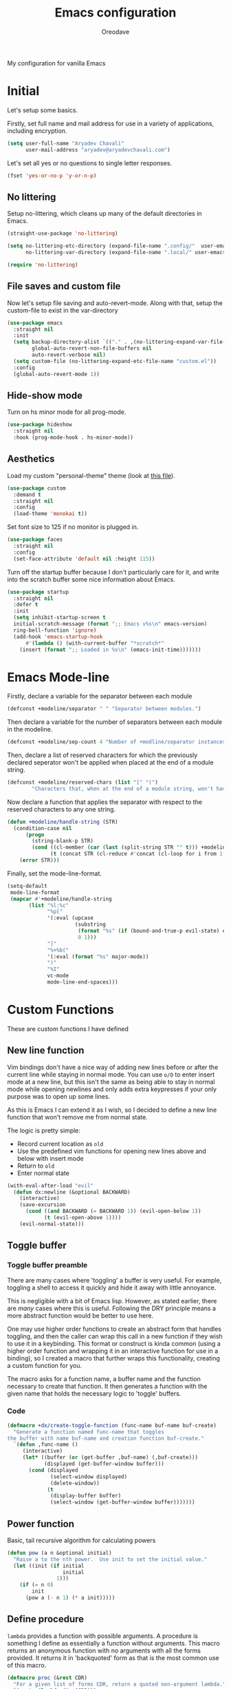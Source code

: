 #+title: Emacs configuration
#+author: Oreodave
#+description: My new Emacs configuration
#+property: header-args:emacs-lisp :tangle config.el :comments link
#+options: toc:nil

#+begin_center
My configuration for vanilla Emacs
#+end_center
#+latex: \clearpage
#+toc: headlines
#+latex: \clearpage

* Initial
Let's setup some basics.

Firstly, set full name and mail address for use in a variety of
applications, including encryption.
#+begin_src emacs-lisp
(setq user-full-name "Aryadev Chavali"
      user-mail-address "aryadev@aryadevchavali.com")
#+end_src

Let's set all yes or no questions to single letter responses.
#+begin_src emacs-lisp
(fset 'yes-or-no-p 'y-or-n-p)
#+end_src
** No littering
Setup no-littering, which cleans up many of the default directories in
Emacs.
#+begin_src emacs-lisp
(straight-use-package 'no-littering)

(setq no-littering-etc-directory (expand-file-name ".config/"  user-emacs-directory)
      no-littering-var-directory (expand-file-name ".local/" user-emacs-directory))

(require 'no-littering)
#+end_src
** File saves and custom file
Now let's setup file saving and auto-revert-mode.  Along with that,
setup the custom-file to exist in the var-directory
#+begin_src emacs-lisp
(use-package emacs
  :straight nil
  :init
  (setq backup-directory-alist `(("." . ,(no-littering-expand-var-file-name "saves/")))
        global-auto-revert-non-file-buffers nil
        auto-revert-verbose nil)
  (setq custom-file (no-littering-expand-etc-file-name "custom.el"))
  :config
  (global-auto-revert-mode 1))
#+end_src
** Hide-show mode
Turn on hs minor mode for all prog-mode.
#+begin_src emacs-lisp
(use-package hideshow
  :straight nil
  :hook (prog-mode-hook . hs-minor-mode))
#+end_src
** Aesthetics
Load my custom "personal-theme" theme (look at [[file:personal-theme.el][this file]]).
#+begin_src emacs-lisp
(use-package custom
  :demand t
  :straight nil
  :config
  (load-theme 'monokai t))
#+end_src

Set font size to 125 if no monitor is plugged in.
#+begin_src emacs-lisp
(use-package faces
  :straight nil
  :config
  (set-face-attribute 'default nil :height 115))
#+end_src

Turn off the startup buffer because I don't particularly care for it,
and write into the scratch buffer some nice information about Emacs.
#+begin_src emacs-lisp
(use-package startup
  :straight nil
  :defer t
  :init
  (setq inhibit-startup-screen t
  initial-scratch-message (format ";; Emacs v%s\n" emacs-version)
  ring-bell-function 'ignore)
  (add-hook 'emacs-startup-hook
      #'(lambda () (with-current-buffer "*scratch*"
    (insert (format ";; Loaded in %s\n" (emacs-init-time)))))))
#+end_src
* Emacs Mode-line
Firstly, declare a variable for the separator between each module
#+begin_src emacs-lisp
(defconst +modeline/separator " " "Separator between modules.")
#+end_src

Then declare a variable for the number of separators between each
module in the modeline.
#+begin_src emacs-lisp
(defconst +modeline/sep-count 4 "Number of +modline/separator instances separating modules.")
#+end_src

Then, declare a list of reserved characters for which the previously
declared seperator won't be applied when placed at the end of a module
string.
#+begin_src emacs-lisp
(defconst +modeline/reserved-chars (list "[" "(")
        "Characters that, when at the end of a module string, won't have the separator applied to them.")
#+end_src

Now declare a function that applies the separator with respect to the
reserved characters to any one string.
#+begin_src emacs-lisp
(defun +modeline/handle-string (STR)
  (condition-case nil
      (progn
        (string-blank-p STR)
        (cond ((cl-member (car (last (split-string STR "" t))) +modeline/reserved-chars :test #'string=) STR)
              (t (concat STR (cl-reduce #'concat (cl-loop for i from 1 to +modeline/sep-count collect +modeline/separator))))))
    (error STR)))
#+end_src

Finally, set the mode-line-format.
#+begin_src emacs-lisp
(setq-default
 mode-line-format
 (mapcar #'+modeline/handle-string
       (list "%l:%c"
             "%p["
             '(:eval (upcase
                      (substring
                       (format "%s" (if (bound-and-true-p evil-state) evil-state ""))
                       0 1)))
             "]"
             "%+%b("
             '(:eval (format "%s" major-mode))
             ")"
             "%I"
             vc-mode
             mode-line-end-spaces)))
#+end_src
* Custom Functions
These are custom functions I have defined
** New line function
Vim bindings don't have a nice way of adding new lines before or after
the current line while staying in normal mode.  You can use =o/O= to
enter insert mode at a new line, but this isn't the same as being able
to stay in normal mode while opening newlines and only adds extra
keypresses if your only purpose was to open up some lines.

As this is Emacs I can extend it as I wish, so I decided to define a
new line function that won't remove me from normal state.

The logic is pretty simple:
- Record current location as =old=
- Use the predefined vim functions for opening new lines above and
  below with insert mode
- Return to =old=
- Enter normal state

#+begin_src emacs-lisp
(with-eval-after-load "evil"
  (defun dx:newline (&optional BACKWARD)
    (interactive)
    (save-excursion
      (cond ((and BACKWARD (= BACKWARD 1)) (evil-open-below 1))
            (t (evil-open-above 1))))
    (evil-normal-state)))
#+end_src
** Toggle buffer
*** Toggle buffer preamble
There are many cases where 'toggling' a buffer is very useful.  For
example, toggling a shell to access it quickly and hide it away with
little annoyance.

This is negligible with a bit of Emacs lisp.  However, as stated
earlier, there are /many/ cases where this is useful.  Following the
DRY principle means a more abstract function would be better to use
here.

One may use higher order functions to create an abstract form that
handles toggling, and then the caller can wrap this call in a new
function if they wish to use it in a keybinding.  This format or
construct is kinda common (using a higher order function and wrapping
it in an interactive function for use in a binding), so I created a
macro that further wraps this functionality, creating a custom
function for you.

The macro asks for a function name, a buffer name and the function
necessary to create that function.  It then generates a function with
the given name that holds the necessary logic to 'toggle' buffers.
*** Code
#+begin_src emacs-lisp
(defmacro +dx/create-toggle-function (func-name buf-name buf-create)
  "Generate a function named func-name that toggles
the buffer with name buf-name and creation function buf-create."
  `(defun ,func-name ()
     (interactive)
     (let* ((buffer (or (get-buffer ,buf-name) (,buf-create)))
            (displayed (get-buffer-window buffer)))
       (cond (displayed
              (select-window displayed)
              (delete-window))
             (t
              (display-buffer buffer)
              (select-window (get-buffer-window buffer)))))))
#+end_src
** Power function
Basic, tail recursive algorithm for calculating powers
#+begin_src emacs-lisp
(defun pow (a n &optional initial)
  "Raise a to the nth power.  Use init to set the initial value."
  (let ((init (if initial
                  initial
                1)))
    (if (= n 0)
        init
      (pow a (- n 1) (* a init)))))
#+end_src
** Define procedure
=lambda= provides a function with possible arguments.  A procedure is
something I define as essentially a function without arguments.  This
macro returns an anonymous function with no arguments with all the
forms provided.  It returns it in 'backquoted' form as that is the most
common use of this macro.
#+begin_src emacs-lisp
(defmacro proc (&rest CDR)
  "For a given list of forms CDR, return a quoted non-argument lambda."
  `(quote (lambda () ,@CDR)))
#+end_src
* Core packages
** General
Setup general, a good package for defining keys.  In this case, I
generate a new definer for the "LEADER" keys.  Leader is bound to SPC
and it's functionally equivalent the doom/spacemacs leader.
#+begin_src emacs-lisp
(use-package general
  :demand t
  :config
  (general-def
    :states 'normal
    "SPC"   nil
    "M-V"   #'dx:newline
    "M-v"   (proc (interactive) (dx:newline 1)))

  (general-create-definer leader
    :states 'normal
    :keymaps 'override
    :prefix "SPC")

  (leader
    :infix "b"
    "d" #'kill-this-buffer))
#+end_src
*** Some default binds in Emacs
With a ton of use-package declarations (to defer until the last
moment), bind to general some basic binds.
#+begin_src emacs-lisp
(use-package face-remap
  :straight nil
  :general
  (general-def
    :states 'normal
    "C--" #'text-scale-decrease
    "C-=" #'text-scale-increase))

(use-package frame
  :straight nil
  :general
  (general-def
    "C-x d" #'delete-frame))

(use-package simple
  :straight nil
  :general
  (leader
    "SPC" #'execute-extended-command
    "u"   #'universal-argument
    ";"   #'eval-expression))

(use-package files
  :straight nil
  :general
  (leader
    "q"  #'save-buffers-kill-terminal
    "cF" (proc (interactive) (find-file "~/Code/")))
  (leader
    :infix "f"
    "f" #'find-file
    "s" #'save-buffer
    "p" (proc (interactive) (find-file (concat user-emacs-directory "config.org")))))

(use-package compile
  :straight nil
  :general
  (leader
    "cc" #'compile))

(use-package imenu
  :straight nil
  :general
  (leader
    "si" #'imenu))

(use-package help
  :straight nil
  :general
  (leader
    "h"   #'help-command))

(use-package async
  :straight nil
  :general
  (leader
    "!" #'async-shell-command))
#+end_src
** Evil
*** Evil Preamble
Evil (Emacs VI Layer) is a package that provides the Vi experience to
Emacs.  Packaged with it alone are:
- Modal system
- EX
- Vi mapping functions

This provides a lot of stuff for the vim user moving to
Emacs.  However there are many other packages surrounding evil that
provide even greater functionality from vi to Emacs.  Surround,
commenting, multiple cursors and further support to other packages are
configured here.
*** Evil Core
Setup the evil package, with some basic keybinds.
#+begin_src emacs-lisp
(use-package evil
  :hook (after-init-hook . evil-mode)
  :general
  (general-def
    :states 'normal
    "TAB"                      #'evil-jump-item
    "r"                        #'evil-replace-state)
  (general-def
    :states 'visual
    :keymaps 'emacs-lisp-mode-map
    "gr" #'eval-region)
  (leader
    "w"  #'evil-window-map
    "wd" #'delete-frame)
  :init
  (setq evil-want-keybinding nil
        evil-split-window-below t
        evil-vsplit-window-right t
        evil-want-abbrev-expand-on-insert-exit t)
  :config
  (fset #'evil-window-vsplit #'make-frame)
  (evil-mode))
#+end_src
*** Evil surround
#+begin_src emacs-lisp
(use-package evil-surround
  :after evil
  :config
  (global-evil-surround-mode))
#+end_src
*** Evil commentary
#+begin_src emacs-lisp
(use-package evil-commentary
  :after evil
  :config
  (evil-commentary-mode))
#+end_src
*** Evil mc
Setup for multicursors in Evil mode.  Don't let evil-mc setup it's own
keymap because it uses 'gr' as its prefix, which I don't like.

Instead, bind some useful functions to my personal =dx:evil-mc-map=
which is bound to 'gz'.  Furthermore, define a function
=dx:evil-mc-cursor-here= which pauses cursors upon placing a cursor at
the current position.
#+begin_src emacs-lisp
(use-package evil-mc
  :after evil
  :bind (("M-p" . evil-mc-skip-and-goto-prev-cursor)
         :map dx:evil-mc-map
         ("q"   . evil-mc-undo-all-cursors)
         ("d"   . evil-mc-make-and-goto-next-match)
         ("j"   . evil-mc-make-cursor-move-next-line)
         ("k"   . evil-mc-make-cursor-move-prev-line)
         ("j"   . evil-mc-make-cursor-move-next-line)
         ("m"   . evil-mc-make-all-cursors)
         ("z"   . dx:evil-mc-cursor-here)
         ("r"   . evil-mc-resume-cursors)
         ("s"   . evil-mc-pause-cursors))
  :init
  (setq evil-mc-key-map nil)
  (define-prefix-command 'dx:evil-mc-map)
  (bind-key "gz" dx:evil-mc-map evil-normal-state-map)
  :config
  (global-evil-mc-mode +1)
  (defun dx:evil-mc-cursor-here ()
    (interactive)
    (evil-mc-make-cursor-here)
    (evil-mc-pause-cursors)))
#+end_src

*** Evil lion
Evil lion provides alignment operators.  Alignment operators allow you
to, on some given text, align it via a symbol.

For example it can transform the following
#+begin_example
(James . 19)
(Arthur . 22)
#+end_example

to
#+begin_example
(James  . 19)
(Arthur . 22)
#+end_example

which would be done via =gl<object><symbol>= (in this case =glip.=)

#+begin_src emacs-lisp
(use-package evil-lion
  :after evil
  :config
  (evil-lion-mode))
#+end_src
*** Evil collection
Setup evil collection, but don't turn on the mode.  Instead, I'll turn
on setups for specific modes I think benefit from it.
#+begin_src emacs-lisp
(use-package evil-collection
  :after evil
  :config
  (evil-collection-require 'dired))
#+end_src

** Completion
*** Completion Preamble
Emacs is a text based interface.  As a text based interface it heavily
leverages searches and user filters to manage input and provide
functionality.  Though the standard model of completion may be
desirable to some, it can be advanced through the use of 'completion
frameworks'.

These frameworks handle the input from the user for common commands
and provide a differing interface to the one Emacs comes with.  Most of
these completion frameworks provide a text based menu that is actively
filtered as more input is provided.  Along with these frameworks come
added functionality and applications to integrate into the Emacs
environment further.

One may say that when using a completion framework there is no point
in using any other framework as they encompasses so much of the
default functionality.  However I'd argue that with a bit of management
and Emacs lisp it's totally possible to pick and mix your options.  For
small number selections (like finding files) use something like Ido
and for something larger like searching buffers use ivy.

Along with frameworks, there is a configuration for the
completions-list, which is actually the original and default method of
completion within Emacs.  When you first install Emacs without a
config, any 'completing-read' function leverages the completions-list when
=TAB= is used.

Though I believe Ido is a better completion system than the
completions-list, it still has it's place and can be used in tandem
with ido.
*** Ido
Ido is a very old completion package that still works great to this
day.  Though it is limited in its scope (and may thus be called a
completion add-on rather than a full on framework), it is still a very
powerful package.  With the use of ido-completing-read+, it may be used
to as a fully fledged completion framework.

#+begin_src emacs-lisp
(use-package ido
  :demand t
  :general
  (general-def
    :keymaps '(ido-buffer-completion-map
               ido-file-completion-map
               ido-file-dir-completion-map
               ido-common-completion-map)
    (kbd "M-j")   #'ido-next-match
    (kbd "M-k")   #'ido-prev-match
    (kbd "C-x o") #'evil-window-up)
  :init
  (setq ido-decorations
        (list "{" "}" " \n" " ..." "[" "]" " [No match]" " [Matched]"
              " [Not readable]" " [Too big]" " [Confirm]")
        completion-styles '(flex partial-completion intials emacs22))
  (setq-default ido-enable-flex-matching t
                ido-enable-dot-prefix t
		            ido-enable-regexp nil)
  :config
  (ido-mode)
  (ido-everywhere))
#+end_src
**** Ido-completing-read+
Ido completing-read+ is a package that extends the ido package to work
with more text based functions.
#+begin_src emacs-lisp
(use-package ido-completing-read+
  :after ido
  :config
  (ido-ubiquitous-mode +1))
#+end_src
**** Amx
Amx is a fork of Smex that works to enhance the
execute-extended-command interface.  It also provides support for ido
or ivy (though I'm likely to use ido here) and allows you to switch
between them.

It provides a lot of niceties such as presenting the keybind when
looking for a command.

#+begin_src emacs-lisp
(use-package amx
  :after ido
  :config
  (amx-mode))
#+end_src
*** Completions-list
#+begin_src emacs-lisp
(use-package simple
  :straight nil
  :general
  (general-def
    :keymaps 'completion-list-mode-map
    :states 'normal
    "l"   #'next-completion
    "h"   #'previous-completion
    "ESC" #'delete-completion-window
    "q"   #'quit-window
    "RET" #'choose-completion)
  :config
  (with-eval-after-load "evil"
    (setq evil-emacs-state-modes (cl-remove-if
                                  #'(lambda (x) (eq 'completions-list-mode x))
                                  evil-emacs-state-modes))
    (add-to-list 'evil-normal-state-modes 'completions-list-mode)))
#+end_src
*** Ivy
Ivy is a completion framework for Emacs, and my preferred (sometimes
second favourite) one.  It has a great set of features with little to
no pain with setting up.
**** Counsel
Setup for counsel.  Load after ivy and helpful.

Along with that, set the help function and variable functions to their
helpful counterparts.
#+begin_src emacs-lisp
(use-package counsel
  :general
  (leader
    "ss" #'counsel-grep-or-swiper
    "sr" #'counsel-rg)
  :init
  (general-def
    [remap describe-bindings]        #'counsel-descbinds
    [remap load-theme]               #'counsel-load-theme)
  :config
  (setq ivy-initial-inputs-alist nil))
#+end_src
**** Ivy Core
Setup for ivy, in preparation for counsel.  Turn on ivy-mode just
after init.

Setup vim-like bindings for the minibuffer ("C-(j|k)" for down|up the
selection list).
#+begin_src emacs-lisp
(use-package ivy
  :defer 10
  :general
  (general-def
    :keymaps  'ivy-minibuffer-map
    "M-j"     #'ivy-next-line-or-history
    "M-k"     #'ivy-previous-line-or-history
    "C-c C-e" #'ivy-occur)
  (general-def
    :keymaps  'ivy-switch-buffer-map
    "M-j"     #'ivy-next-line-or-history
    "M-k"     #'ivy-previous-line-or-history)
  :config
  (require 'counsel nil t)
  (setq ivy-height 10
        ivy-wrap t
        ivy-fixed-height-minibuffer t
        ivy-use-virtual-buffers nil
        ivy-virtual-abbreviate 'full
        ivy-on-del-error-function #'ignore
        ivy-use-selectable-prompt t))
#+end_src
**** Counsel etags
Counsel etags allows me to search generated tag files for tags.  I
already have a function defined to generate the tags, so it's just
searching them which I find to be a bit of a hassle, and where this
package comes in.
#+begin_src emacs-lisp
(use-package counsel-etags
  :after counsel
  :general
  (leader "st" #'counsel-etags-find-tag))
#+end_src
*** Company
Company is the auto complete system I use.  I don't like having heavy
setups for company as it only makes it slower to use.  In this case,
just setup some evil binds for company.
#+begin_src emacs-lisp
(use-package company
  :hook
  (prog-mode-hook   . company-mode)
  (eshell-mode-hook . company-mode)
  :general
  (general-def
    :states 'insert
    (kbd "C-SPC") #'company-complete)
  (general-def
    :states '(normal insert)
    "M-j" #'company-select-next
    "M-k" #'company-select-previous))
#+end_src
** Pretty symbols
Prettify symbols mode allows for users to declare 'symbols' that
replace text within certain modes.  For example, you may replace the
'for' word in c-mode in trade of '∀'.  Though this may seem like
useless eye candy, it actually increases my speed of recognition
(recognising symbols is easier than words for many, including
me).

Now here I provide a macro +pretty/set-alist.  This macro works pretty
simply: given a mode hook, as well as a list of pairs typed (text to
substitute, symbol to replace with).  Then I add a hook to the given
mode, setting the prettify-symbols-alist to the symbols given.

I've declared it pretty high up into my config so that the rest of my
packages can leverage it.

#+begin_src emacs-lisp
(use-package prog-mode
  :straight nil
  :init
  (setq prettify-symbols-unprettify-at-point t)
  :config
  (with-eval-after-load "use-package-core"
    (add-to-list 'use-package-keywords ':pretty)
    (defun use-package-normalize/:pretty (_name-symbol _keyword args)
      args)

    (defun use-package-handler/:pretty (name _keyword args rest state)
      (use-package-concat
       (use-package-process-keywords name rest state)
       (let ((arg args)
             forms)
         (while arg
           (let ((mode (car arg))
                 (rest (cdr arg)))
             (add-to-list
              'forms
              `(add-hook
                ',mode
                (lambda ()
                  (setq prettify-symbols-alist ',rest)
                  (prettify-symbols-mode)))))
           (setq arg (cdr arg)))
         forms))))

  (defmacro +pretty/set-alist (mode &rest symbols)
    `(add-hook
      ',mode
      (lambda ()
        (setq prettify-symbols-alist ',symbols)
        (prettify-symbols-mode))))

  (defun +pretty/set-alist-f (mode symbols)
    `(+pretty/set-alist mode ,@symbols)))
#+end_src

Here's a collection of symbols I have currently that may be used
later.
#+begin_example
("null"   . "∅")
("list"   . "ℓ")
("string" . "𝕊")
("true"   . "⊤")
("false"  . "⊥")
("char"   . "ℂ")
("int"    . "ℤ")
("float"  . "ℝ")
("!"      . "¬")
("&&"     . "∧")
("||"      . "∨")
("for"    . "∀")
("return" . "⟼")
("print"  . "ℙ")
("lambda" . "λ")
#+end_example
** Window management
Window management is really important.  I find the default window
handling of Emacs incredibly annoying: sometimes consuming my windows,
sometimes creating new ones.  Of course, as Emacs is a powerful lisp
interpreter, this is easily manageable.

Here I create a few use-package extensions that manages the whole
ordeal of adding a new record to the display-buffer-alist, a useful
abstraction that makes it easy to manage the various buffers created
by packages.
#+begin_src emacs-lisp
(use-package window
  :straight nil
  :general
  (leader
    :infix "b"
    "b" #'switch-to-buffer
    "K" #'kill-buffer
    "j" #'next-buffer
    "k" #'previous-buffer)
  :init
  (with-eval-after-load "use-package-core"
    (add-to-list 'use-package-keywords ':display)
    (defun use-package-normalize/:display (_name-symbol _keyword args)
      args)

    (defun use-package-handler/:display (name _keyword args rest state)
      (use-package-concat
       (use-package-process-keywords name rest state)
       (let ((arg args)
             forms)
         (while arg
           (add-to-list 'forms
                        `(add-to-list 'display-buffer-alist
                                      ',(car arg)))
           (setq arg (cdr arg)))
         forms)))))
#+end_src
*** Setup default display records
Using the =:display= keyword, setup up some =display-buffer-alist=
records.
#+begin_src emacs-lisp
(use-package window
  :straight nil
  :display
  ("\\*\\(Wo\\)?Man.*"
   (display-buffer-at-bottom)
   (window-height . 0.25))

  ("\\*Process List\\*"
   (display-buffer-at-bottom)
   (window-height . 0.25))

  ("\\*compilation\\*"
   (display-buffer-at-bottom)
   (window-height . 0.25))

  ("\\*\\(Ido \\)?Completions\\*"
   (display-buffer-in-side-window)
   (window-height . 0.25)
   (side . bottom))

  ("\\*Async Shell Command\\*"
   (display-buffer-at-bottom)
   (window-height . 0.25)))
#+end_src
** Auto typing
*** Auto typing Preamble
Snippets are a system by which pieces of code can be inserted via
prefixes.  For example, an 'if' snippet would work by first inserting
the word 'if' then pressing some _expansion key_ such as TAB.  This
will insert a set of text that may be have some components that need
to be further filled by the user.

The popular solution is Yasnippet.  Yasnippet is a great package for
snippets, which I use heavily in programming and org-mode.  I setup
here the global mode for yasnippet and a collection of snippets for
ease of use.

However, Emacs provides its own 'auto typing' facilities.  Abbrevs and
skeletons make up the popular solution within Emacs default.  Abbrevs
are for simple expressions wherein there is only one user input (say,
getting today's time which only requires you asking for it).  They
provide a lot of inbuilt functionality and are quite useful.
Skeletons, on the other hand, are for higher level insertions
*** Abbrevs
Just define a few abbrevs for various date-time operations.  Also
define a macro that will assume a function for the expansion, helping
with abstracting a few things away.
#+begin_src emacs-lisp
(use-package abbrev
  :straight nil
  :hook
  (prog-mode-hook . abbrev-mode)
  (text-mode-hook . abbrev-mode)
  :init
  (defmacro +autotyping/deff-abbrev (ABBREV-TABLE ABBREV EXPANSION)
    "Wraps around define-abbrev to fill in some repeated stuff
when expansion is a function."
    `(define-abbrev
       ,ABBREV-TABLE
       ,ABBREV
       ""
       (proc (insert ,EXPANSION))))
  :config
  (+autotyping/deff-abbrev
   global-abbrev-table
   "sdate"
   (format-time-string "%Y-%m-%d" (current-time)))

  (+autotyping/deff-abbrev
    global-abbrev-table
    "stime"
    (format-time-string "%H:%M:%S" (current-time)))

  (+autotyping/deff-abbrev
    text-mode-abbrev-table
    "sday"
    (format-time-string "%A" (current-time)))

  (+autotyping/deff-abbrev
    text-mode-abbrev-table
    "smonth"
    (format-time-string "%B" (current-time))))
#+end_src
*** Skeletons
Defining some basic skeletons and a macro to help generate an abbrev
as well.
#+begin_src emacs-lisp
(use-package skeleton
  :straight nil
  :after abbrev
  :config
  (defmacro +autotyping/gen-skeleton-abbrev (mode abbrev &rest skeleton)
    (let* ((table          (intern (concat (symbol-name mode) "-abbrev-table")))
           (skeleton-name  (intern (concat "+" "skeleton/" (symbol-name mode) "/" abbrev))))
      `(progn
         (define-skeleton
           ,skeleton-name
           ""
           ,@skeleton)
         (define-abbrev ,table
           ,abbrev
           ""
           ',skeleton-name)))))
#+end_src
*** Auto insert
#+begin_src emacs-lisp
(use-package autoinsert
  :straight nil
  :hook (after-init-hook . auto-insert-mode))
#+end_src
*** Yasnippet default
:PROPERTIES:
:header-args:emacs-lisp: :tangle no
:END:
Setup global mode after evil mode has been loaded
#+begin_src emacs-lisp
(use-package yasnippet
  :after evil
  :hook
  (prog-mode-hook . yas-minor-mode)
  (text-mode-hook . yas-minor-mode)
  :general
  (leader
    "i" #'yas-insert-snippet)
  :config
  (yas-load-directory (no-littering-expand-etc-file-name "yasnippet/snippets")))
#+end_src
*** Yasnippet snippets
:PROPERTIES:
:header-args:emacs-lisp: :tangle no
:END:
Collection of snippets, activate after yasnippet has been loaded.
#+begin_src emacs-lisp
(use-package yasnippet-snippets
  :after yasnippet)
#+end_src
* Small packages
** Display line numbers
I don't like using this mode by default, but I'd like to configure it
if possible.
#+begin_src emacs-lisp
(use-package display-line-numbers
  :straight nil
  :defer t
  :general
  (leader
    "tl" #'display-line-numbers-mode)
  :commands display-line-numbers-mode
  :init
  (setq display-line-numbers t))
#+end_src
** Projectile
Setup projectile, along with the tags command.  Also bind "C-c C-p" to
the projectile command map for quick access.
#+begin_src emacs-lisp
(use-package projectile
  :after evil
  :hook (prog-mode-hook . projectile-mode)
  :general
  (leader "p" #'projectile-command-map)
  :init
  (setq projectile-tags-command "ctags -Re -f \"%s\" %s \"%s\"")
  :config
  (projectile-mode))
#+end_src
*** Counsel projectile
:PROPERTIES:
:header-args:emacs-lisp: :tangle no
:END:
Counsel projectile provides the ivy interface to projectile commands, which is really useful.
#+begin_src emacs-lisp
(use-package counsel-projectile
  :after (projectile counsel)
  :config
  (counsel-projectile-mode +1))
#+end_src
** Hydra
Use hydras for stuff that I use often, currently buffer manipulation
#+begin_src emacs-lisp
(use-package hydra
  :after evil
  :init
  (defun dx:kill-defun ()
    "Mark defun then kill it."
    (interactive)
    (mark-defun)
    (delete-active-region t))

  (defun dx:paste-section ()
    "Paste the current kill-region content above section."
    (interactive)
    (open-line 1)
    (yank))

  :config
  (defhydra hydra-buffer (evil-normal-state-map "SPC b")
    "buffer-hydra"
    ("l" next-buffer)
    ("h" previous-buffer)
    ("c" kill-this-buffer))

  (defhydra hydra-goto-chg (evil-normal-state-map "g;")
    "goto-chg"
    (";" goto-last-change "goto-last-change")
    ("," goto-last-change-reverse "goto-last-change-reverse"))

  (defhydra hydra-code-manipulator (global-map "C-x c")
    "code-manip"
    ("j" evil-forward-section-begin)
    ("k" evil-backward-section-begin)
    ("m" mark-defun)
    ("d" dx:kill-defun)
    ("p" dx:paste-section)
    ("TAB" evil-toggle-fold)))
#+end_src
** Avy
Setup avy with leader.  As I use =avy-goto-char-timer= a lot, use the
=M-s= bind.
#+begin_src emacs-lisp
(use-package avy
  :after evil
  :general
  (leader
    :infix "s"
    "l" #'avy-goto-line)
  (general-def
    :states 'normal
    (kbd "M-s") #'avy-goto-char-timer))
#+end_src
** Ace window
Though evil provides a great many features in terms of window
management, much greater than what's easily available in Emacs, ace
window can provide some nicer chords for higher management of windows
(closing, switching, etc).

#+begin_src emacs-lisp
(use-package ace-window
  :after evil
  :custom
  (aw-keys '(?a ?s ?d ?f ?g ?h ?j ?k ?l))
  :general
  (general-def
    :states 'normal
    [remap evil-window-next] #'ace-window))
#+end_src
** Helpful
Basic setup, will be fully integrated in counsel.
#+begin_src emacs-lisp
(use-package helpful
  :general
  (general-def
    [remap describe-function] #'helpful-callable
    [remap describe-variable] #'helpful-variable
    [remap describe-key]      #'helpful-key)
  :display
  ("\\*[Hh]elp.*"
   (display-buffer-at-bottom)
   (inhibit-duplicate-buffer . t)
   (window-height . 0.25))
  :config
  (evil-define-key 'normal helpful-mode-map "q" #'quit-window))
#+end_src
** Which-key
Pretty simple, just activate after init.
#+begin_src emacs-lisp
(use-package which-key
  :config
  (which-key-mode))
#+end_src
** Keychord
Keychord is only really here for this one chord I wish to define: "jk"
for exiting insert state.  Otherwise, I don't really need it.
#+begin_src emacs-lisp
(use-package key-chord
  :after evil
  :config
  (key-chord-define evil-insert-state-map "jk" #'evil-normal-state)
  (key-chord-mode +1))
#+end_src
** (Rip)grep
*** Grep Preamble
Grep is a historical artefact.  It is a searching utility that allows
one to search files for certain regex patterns.  The fact that there
have been so many attempts to replace grep (with some success) only
goes to show how important a tool it is.

Ripgrep is a grep-like utility written in Rust.  It subsumes not only
the ability to search a given file but also to search multiple files
within a directory (which is usually only found by composing the
program find with grep to search multiple files).  Being incredibly
fast through its regex optimisations, it also uses ignore files such
as =.gitignore= to remove files from its searches.

Grep has default Emacs utilities that use a =compilation= style buffer
to search a variety of differing data sets.  =grep= searches files,
=rgrep= searches in a directory using the =find= binary and =zgrep=
searches archives.  This is a great solution for most environments as
most of them will have grep and find installed.  Even when you =ssh=
into a remote machine, they're likely to have these tools.

The ripgrep package provides utilities to ripgrep projects and files
for strings via the rg binary.  Though [[*Ivy][ivy]] comes with =counsel-rg=
using it makes me dependent on the ivy framework, and this
configuration is intentionally built to be modular and switchable.  Of
course, this requires installing the rg binary which is available in
most common repositories nowadays.  In terms of general speed, this is
better.
*** Grep
#+begin_src emacs-lisp
(use-package grep
  :display
  ("grep\\*"
   (display-buffer-at-bottom)
   (window-height . 0.25))
  :straight nil
  :general
  (leader
    "sd" #'rgrep))
#+end_src
*** rg
#+begin_src emacs-lisp
(use-package rg
  :general
  (leader "sr" #'rg)
  (:keymaps 'rg-mode-map
   "]]" #'rg-next-file
   "[[" #'rg-prev-file
   "q"  #'quit-window)
  :init
  (setq rg-group-result t
        rg-hide-command t
        rg-show-columns nil
        rg-show-header t
        rg-custom-type-aliases nil
        rg-default-alias-fallback "all"
        rg-buffer-name "*ripgrep*"))
#+end_src
* Applications
** Mail
*** Mail Preamble
Mail is a funny thing; most people use it just for business or
advertising and it's come out of use in terms of personal
communication in the west for the most part (largely due to "social"
media applications).  However, this isn't true for the open source and
free software movement who heavily use mail for communication.

Integrating mail into Emacs helps as I can send source code and
integrate it into my workflow just a bit better.
*** Notmuch
#+begin_src emacs-lisp
(defconst +mail/signature "---------------\nAryadev Chavali")
(defconst +mail/local-dir (concat user-emacs-directory ".mail/"))

(use-package notmuch
  :commands notmuch
  :general
  (leader "am" #'notmuch)
  :init
  (defun +mail/sync-mail ()
    "Sync mail via mbsync."
    (interactive)
    (start-process-shell-command "" nil "mbsync -a"))
  :custom
  (notmuch-show-logo nil)
  (notmuch-hello-sections '(notmuch-hello-insert-saved-searches notmuch-hello-insert-alltags))
  (mail-signature +mail/signature)
  (mail-default-directory +mail/local-dir)
  (mail-source-directory +mail/local-dir)
  (message-signature +mail/signature)
  (message-auto-save-directory +mail/local-dir)
  (message-directory +mail/local-dir)
  :config
  ;; sync mail after refresh
  (advice-add #'notmuch-poll-and-refresh-this-buffer :before
              #'+mail/sync-mail))
#+end_src
*** Smtpmail
#+begin_src emacs-lisp
(use-package smtpmail
  :after notmuch
  :commands mail-send
  :custom
  (smtpmail-smtp-server "mail.aryadevchavali.com")
  (smtpmail-smtp-user "aryadev")
  (smtpmail-smtp-service 587)
  (smtpmail-stream-type 'starttls)
  :init
  (setq send-mail-function #'smtpmail-send-it
        message-send-mail-function #'smtpmail-send-it))
#+end_src
** Dired
Setup for dired.  Make dired-hide-details-mode the default mode when
using dired-mode, as it removes the clutter.  Setup evil collection
for dired (even though dired doesn't really conflict with evil, there
are some corners I'd like to adjust).
#+begin_src emacs-lisp
(use-package dired
  :straight nil
  :hook (dired-mode-hook . dired-hide-details-mode)
  :general
  (leader
    :infix "d"
    "f" #'find-dired
    "D" #'dired-other-frame
    "d" #'dired-jump)
  :config
  (with-eval-after-load "evil-collection"
    (evil-collection-dired-setup)))
#+end_src
** Xwidget
*** Xwidget Preamble
Xwidget is a package (must be compiled at source) which allows for the
insertion of arbitrary xwidgets into Emacs through buffers.  One of its
premier uses is in navigating the web which it provides through the
function =xwidget-webkit-browse-url=.  This renders a fully functional
web browser within Emacs.

Though I am not to keen on using Emacs to browse the web /via/ xwidget
(EWW does a good job on its own), I am very interested in its
capability to render full fledged web pages which include JavaScript,
as it may come of use when doing web development.  I can see the
results of work very quickly without switching windows or workspaces.
*** Xwidget Core
Define a function =+xwidget/render-file= that reads a file name and
presents it in an xwidget.  If the current file is an HTML file, ask if
user wants to open current file.  Bind it to =aU= in the leader.

#+begin_src emacs-lisp
(use-package xwidget
  :commands +xwidget/render-file
  :straight nil
  :general
  (leader "au" #'xwidget-webkit-browse-url
    "aU" #'+xwidget/render-file)
  (general-def
    :states 'normal
    :keymaps 'xwidget-webkit-mode-map
    "q"         #'quit-window
    "h"         #'xwidget-webkit-scroll-backward
    "j"         #'xwidget-webkit-scroll-up
    "k"         #'xwidget-webkit-scroll-down
    "l"         #'xwidget-webkit-scroll-forward
    (kbd "C-f") #'xwidget-webkit-scroll-up
    (kbd "C-b") #'xwidget-webkit-scroll-down
    "H"         #'xwidget-webkit-back
    "L"         #'xwidget-webkit-forward
    "gu"        #'xwidget-webkit-browse-url
    "gr"        #'xwidget-webkit-reload
    "gg"        #'xwidget-webkit-scroll-top
    "G"         #'xwidget-webkit-scroll-bottom)
  :config
  (defun +xwidget/render-file (&optional FORCE)
    "Find file (or use current file) and render in xwidget."
    (interactive)
    (cond
     ((and (not FORCE) (or (string= (replace-regexp-in-string ".*.html"
                                                           "html" (buffer-name)) "html")
                        (eq major-mode 'web-mode)
                        (eq major-mode 'html-mode))) ; If in html file
      (if (y-or-n-p "Open current file?: ") ; Maybe they want to open a separate file
          (xwidget-webkit-browse-url (format "file://%s" (buffer-file-name)))
        (+xwidget/render-file t))) ; recurse and open file via prompt
     (t
      (xwidget-webkit-browse-url
       (format "file://%s" (read-file-name "Enter file to open: ")))))))
#+end_src
** Eshell
*** Eshell Preamble
Eshell is the integrated shell environment for Emacs.  Though it isn't
necessarily *the best* shell, it really suits the 'integrated
computing environment' moniker that Emacs gets.

It may be argued that Emacs integrates within itself many of the
functionalities that one would use within a shell or terminal.  Stuff
like compilation, file management, large scale text manipulation could
be done through Emacs' own tools (=compile=, =dired= and =occur= come
to mind).  However, I'd argue that eshell's greatest ability comes from
it's separation (or perhaps better phrased, *integration*) of two
'parsers': the Lisp parser and the Shell parser.  With these parsers
you can mix and match at will for use in the shell, which grants
greater power than many shells I know of.

*** Eshell Core
Setup a function that /toggles/ the eshell window rather than
just opening it via =+dx/toggle-buffer=.
Along with that setup the prompt so it looks a bit nicer and add
pretty symbols to eshell.
#+begin_src emacs-lisp
(use-package eshell
  :commands +shell/toggle-shell
  :display
  ("\\*e?shell\\*"
   (display-buffer-at-bottom)
   (window-height . 0.25))
  :general
  (leader
    "tt" #'+shell/toggle-eshell)
  :init
  (with-eval-after-load "prog-mode"
    (+pretty/set-alist
     eshell-mode-hook
     ("lambda"  . "λ")
     ("numberp" . "ℤ")
     ("t"       . "𝕋")
     ("nil"     . "∅")))

  (add-hook
   'eshell-mode-hook
   (proc
    (interactive)
    (general-def
      :states '(insert normal)
      :keymaps 'eshell-mode-map
      "C-l" #'eshell/clear-scrollback
      "C-j" #'eshell-next-matching-input-from-input
      "C-k" #'eshell-previous-matching-input-from-input)))
  :config
  (setq eshell-cmpl-ignore-case t
        eshell-cd-on-directory t
        eshell-prompt-function
        (proc
         (concat
          (format "[%s]\n" (abbreviate-file-name (eshell/pwd)))
          "λ "))
        eshell-prompt-regexp "^λ ")

  (+dx/create-toggle-function
   +shell/toggle-eshell
   "*eshell*"
   eshell))
#+end_src
** Elfeed
Elfeed is the perfect RSS feed reader, integrated into Emacs
perfectly.  I've got a set of feeds that I use for a large variety of
stuff, mostly media and entertainment.  I've also bound "<leader> ar"
to elfeed for loading the system.
#+begin_src emacs-lisp
(use-package elfeed
  :general
  (leader "ar" #'elfeed)
  (general-def
    :states 'normal
    :keymaps 'elfeed-search-mode-map
    "gr"       #'elfeed-update
    "s"        #'elfeed-search-live-filter
    "<return>" #'elfeed-search-show-entry)
  :init
  (setq elfeed-db-directory (no-littering-expand-var-file-name "elfeed/"))
  (setq +rss/feed-urls
        '(("Arch Linux"
           "https://www.archlinux.org/feeds/news/"
           Linux)
          ("LEMMiNO"
           "https://www.youtube.com/feeds/videos.xml?channel_id=UCRcgy6GzDeccI7dkbbBna3Q"
           YouTube Stories)
          ("The Onion"
           "https://www.theonion.com/rss"
           Social)
          ("Dark Sominium"
           "https://www.youtube.com/feeds/videos.xml?channel_id=UC_e39rWdkQqo5-LbiLiU10g"
           YouTube Stories)
          ("Dark Sominium Music"
           "https://www.youtube.com/feeds/videos.xml?channel_id=UCkLiZ_zLynyNd5fd62hg1Kw"
           YouTube Music)
          ("Nexpo"
           "https://www.youtube.com/feeds/videos.xml?channel_id=UCpFFItkfZz1qz5PpHpqzYBw"
           YouTube)
          ("Techquickie"
           "https://www.youtube.com/feeds/videos.xml?channel_id=UC0vBXGSyV14uvJ4hECDOl0Q"
           YouTube)
          ("Captain Sinbad"
           "https://www.youtube.com/feeds/videos.xml?channel_id=UC8XKyvQ5Ne_bvYbgv8LaIeg"
           YouTube)
          ("3B1B"
           "https://www.youtube.com/feeds/videos.xml?channel_id=UCYO_jab_esuFRV4b17AJtAw"
           YouTube)
          ("Fredrik Knusden"
           "https://www.youtube.com/feeds/videos.xml?channel_id=UCbWcXB0PoqOsAvAdfzWMf0w"
           YouTube Stories)
          ("Barely Sociable"
           "https://www.youtube.com/feeds/videos.xml?channel_id=UC9PIn6-XuRKZ5HmYeu46AIw"
           YouTube Stories)
          ("Atrocity Guide"
           "https://www.youtube.com/feeds/videos.xml?channel_id=UCn8OYopT9e8tng-CGEWzfmw"
           YouTube Stories)
          ("Philip Defranco"
           "https://www.youtube.com/feeds/videos.xml?channel_id=UClFSU9_bUb4Rc6OYfTt5SPw"
           YouTube News)
          ("Hacker News"
           "http://morss.aryadevchavali.com/news.ycombinator.com/rss"
           Social)
          ("Hacker Factor"
           "https://www.hackerfactor.com/blog/index.php?/feeds/index.rss2"
           Social)
          ("BBC Top News"
           "http://morss.aryadevchavali.com/feeds.bbci.co.uk/news/rss.xml"
           News)
          ("BBC Tech News"
           "http://morss.aryadevchavali.com/feeds.bbci.co.uk/news/technology/rss.xml"
           News)))
  :config
  (with-eval-after-load "evil-collection"
    (evil-collection-elfeed-setup))
  (setq elfeed-feeds (cl-map 'list #'(lambda (item)
                                       (append (list (nth 1 item)) (cdr (cdr item))))
                             +rss/feed-urls)))
#+end_src
** Magit
Magit is *the* git porcelain for Emacs, which perfectly encapsulates
the git cli.  In this case, I just need to setup the bindings for it.
As magit will definitely load after evil (as it must be run by a
binding, and evil will load after init), I can use evil-collection
freely.  Also, define an auto insert for commit messages so that I
don't need to write everything myself.

#+begin_src emacs-lisp
(use-package magit
  :display
  ("magit:.*"
   (display-buffer-same-window)
   (inhibit-duplicate-buffer . t))
  ("magit-diff:.*"
   (display-buffer-below-selected))
  ("magit-log:.*"
   (display-buffer-same-window))
  :general
  (leader "g" #'magit-status)
  :init
  (setq magit-completing-read-function 'magit-ido-completing-read
        vc-follow-symlinks t)
  (with-eval-after-load "autoinsert"
    (define-auto-insert '("COMMIT_EDITMSG" , "Commit")
      '(nil
        "(" (read-string "Enter feature/module: ") ")"
        (read-string "Enter simple description: ") "\n\n"
        _))))

(use-package evil-magit
  :after magit
  :config
  (evil-magit-init))
#+end_src
** IBuffer
#+begin_src emacs-lisp
(use-package ibuffer
  :after evil
  :general
  (leader
    "bi" #'ibuffer))
#+end_src
** Proced
Proced is the process manager for Emacs.  Just setup evil-collection
for it.
#+begin_src emacs-lisp
(use-package proced
  :straight nil
  :general
  (leader
    "ap" #'proced)
  :display
  ("\\*Proced\\*"
   (display-buffer-at-bottom)
   (window-height . 0.25)))
#+end_src
** Calculator
Surprise, surprise Emacs comes with a calculator.  At this point there
is little that surprises me in terms of Emacs' amazing capabilities.

=calc-mode= is a calculator system within Emacs that provides an
incredible array of mathematical operations.  It uses reverse polish
notation to do calculations (though there is a standard infix
algebraic notation mode) and provides incredible utilities.

#+begin_src emacs-lisp
(use-package calc
  :straight nil
  :general
  (leader
    "ac" #'calc)
  :init
  (setq calc-algebraic-mode t))
#+end_src
*** Calctex
=calc-mode= also has a 3rd party package called =calctex=. It renders
mathematical expressions within calc as if they were rendered in TeX.
You can also copy the expressions in their TeX forms, which is pretty
useful when writing a paper.  I've set a very specific lock on this
repository as it's got quite a messy work-tree and this commit seems to
work for me given the various TeX utilities installed via Arch.

#+begin_src emacs-lisp
(use-package calctex
  :after calc
  :straight (calctex :type git :host github :repo "johnbcoughlin/calctex")
  :hook (calc-mode-hook . calctex-mode))
#+end_src
** Ledger
#+begin_src emacs-lisp
(use-package ledger-mode
  :defer t
  :display
  ("\\*Ledger Report\\*"
   (display-buffer-pop-up-frame)))

(use-package evil-ledger
  :after ledger-mode)
#+end_src
* Major modes, programming and text
Setups for common major modes and languages.
** General Text Configuration
Standard packages and configurations for the text-mode.  These
configurations are usually further placed on
*** Flyspell
Flyspell allows me to quickly spell check text documents.  I use
flyspell primarily in org mode, as that is my preferred prose writing
software, but I also need it in commit messages and so on.  So
flyspell-mode should be hooked to text-mode.
#+begin_src emacs-lisp
(use-package flyspell
  :hook (text-mode-hook . flyspell-mode)
  :general
  (general-def
    :states 'normal
    :keymaps 'text-mode-map
    (kbd "M-a") #'flyspell-correct-word-before-point
    (kbd "M-A") #'flyspell-auto-correct-word))
#+end_src
*** White space
Deleting whitespace, highlighting when going beyond the 80th character
limit, all good stuff.

I don't want to highlight whitespace for general mode categories
(Emacs lisp shouldn't really have an 80 character limit; it's a bit of
a wild gun), so set it for specific modes I find need the help.
#+begin_src emacs-lisp
(use-package whitespace
  :straight nil
  :general
  (general-def
    :states 'normal
    "M--"   #'whitespace-cleanup)
  :hook
  (before-save-hook  . whitespace-cleanup)
  (c-mode-hook       . whitespace-mode)
  (c++-mode-hook     . whitespace-mode)
  (haskell-mode-hook . whitespace-mode)
  (python-mode-hook  . whitespace-mode)
  :init
  (setq whitespace-style '(face lines-tail tabs tab-mark trailing newline)
        whitespace-line-column 80))
#+end_src
*** Set auto-fill-mode for all text-modes
Auto fill mode is nice for most text modes, 80 char limit is great.
#+begin_src emacs-lisp
(add-hook 'text-mode-hook #'auto-fill-mode)
#+end_src
*** Smartparens
Smartparens is a smarter electric-parens, it's much more aware of
stuff and easier to use.
#+begin_src emacs-lisp
(use-package smartparens
  :hook
  (prog-mode-hook . smartparens-mode)
  (text-mode-hook . smartparens-mode)
  :after evil
  :config
  (setq sp-highlight-pair-overlay nil
        sp-highlight-wrap-overlay t
        sp-highlight-wrap-tag-overlay t)

  (let ((unless-list '(sp-point-before-word-p
                       sp-point-after-word-p
                       sp-point-before-same-p)))
    (sp-pair "'"  nil :unless unless-list)
    (sp-pair "\"" nil :unless unless-list))
  (sp-local-pair sp-lisp-modes "(" ")" :unless '(:rem sp-point-before-same-p))
  (require 'smartparens-config))
#+end_src
*** Show-paren-mode
Show parenthesis for Emacs
#+begin_src emacs-lisp
(add-hook 'prog-mode-hook #'show-paren-mode)
#+end_src
** General Programming Configuration
*** Eldoc
Eldoc presents documentation to the user upon placing ones cursor upon
any symbol.  This is very useful when programming as it:
- presents the arguments of functions while writing calls for them
- presents typing and documentation of variables

#+begin_src emacs-lisp
(use-package eldoc
  :straight nil
  :hook (prog-mode-hook . eldoc-mode)
  :init
  (global-eldoc-mode 1))

(use-package eldoc-box
  :hook (eldoc-mode-hook . eldoc-box-hover-mode)
  :init
  (setq eldoc-box-position-function #'eldoc-box--default-upper-corner-position-function
        eldoc-box-clear-with-C-g t))
#+end_src
*** Eglot
Eglot is a library of packages to communicate with LSP servers for
better programming capabilities.  Interactions with a server provide
results to the client, done through JSON.
#+begin_src emacs-lisp
(use-package eglot
  :after project
  :defer t
  :hook
  (c++-mode-hook    . eglot-ensure)
  (c-mode-hook      . eglot-ensure)
  (python-mode-hook . eglot-ensure)
  :general
  (leader
    :keymaps 'eglot-mode-map
    :infix "c"
    "f" #'eglot-format
    "a" #'eglot-code-actions
    "r" #'eglot-rename
    "R" #'eglot-reconnect)
  :init
  (setq eglot-stay-out-of '(flymake)))
#+end_src
*** Flycheck
Flycheck is the checking system for Emacs.  I don't necessarily like
having all my code checked all the time, so I haven't added a hook to
prog-mode as it would be better for me to decide when I want checking
and when I don't.

#+begin_src emacs-lisp
(use-package flycheck
  :commands (flycheck-mode flycheck-list-errors)
  :general
  (leader
    "tf" #'flycheck-mode
    "cx" #'flycheck-list-errors)
  :display
  ("\\*Flycheck.*"
   (display-buffer-at-bottom)
   (window-height . 0.25))
  :config
  (with-eval-after-load "evil-collection"
    (evil-collection-flycheck-setup)))
#+end_src
*** Tabs and spaces
By default, turn off tabs and set the tab width to two.
#+begin_src emacs-lisp
(setq-default indent-tabs-mode nil
              tab-width 2)
#+end_src

However, if necessary later, define a function that may activate tabs locally.
#+begin_src emacs-lisp
(defun dx:activate-tabs ()
  (interactive)
  (setq-local indent-tabs-mode t))
#+end_src
*** Colourising compilation
Colourising the compilation buffer so ansi color codes get computed.
#+begin_src emacs-lisp
(use-package compile
  :defer t
  :straight nil
  :config
  (defun +compile/colourise ()
    "Colourise the emacs compilation buffer."
    (let ((inhibit-read-only t))
      (ansi-color-apply-on-region (point-min) (point-max))))
  (add-hook 'compilation-filter-hook #'+compile/colourise))
#+end_src
** PDF
*** PDF Preamble
PDFs are a great format for (somewhat) immutable text and reports with
great formatting options.  Though Emacs isn't really the premier
solution for viewing PDFs (I highly recommend [[https://pwmt.org/projects/zathura/][Zathura]]), similar to
most things with Emacs, having a PDF viewer builtin can be a very
useful asset.

For example if I were editing an org document which I was eventually
compiling into a PDF, my workflow would be much smoother with a PDF
viewer within Emacs that I can open on another pane.

Furthermore many governmental studies and essays use the PDF
format.  If I were to be analysing them in a study or project (for
example, programming a tool using data from them), which I will most
definitely be using Emacs for, having a PDF pane open for occasional
viewing can be very useful.

*** PDF Tools
=pdf-tools= provides the necessary functionality for viewing
PDFs.  There is no PDF viewing without this package.  =evil-collection=
provides a setup for this mode, so use that.
#+begin_src emacs-lisp
(use-package pdf-tools
  :mode ("\\.[pP][dD][fF]" . pdf-view-mode)
  :config
  (with-eval-after-load "evil-collection"
    (evil-collection-pdf-setup)))
#+end_src
*** PDF grep
PDF grep is a Linux tool that allows for searches against PDFs similar
to standard grep (but for PDFs!).  It's a bit badly configured (why not
use the current buffer?) but it works out.
#+begin_src emacs-lisp
(use-package pdfgrep
  :after pdf-tools
  :hook (pdf-view-mode-hook . pdfgrep-mode)
  :general
  (general-def
    :states  'normal
    :keymaps 'pdf-view-mode-map
    "M-g"    #'pdfgrep))
#+end_src
** Org
*** Org Core Variables
Tons of variables for org-mode, including a ton of latex ones.
#+begin_src emacs-lisp
(use-package org
  :defer t
  :custom
  (org-agenda-files `(,(expand-file-name "~/Text/general.org")))
  (org-agenda-window-setup 'current-window)
  (org-edit-src-content-indentation 0)
  (org-goto-interface 'outline)
  (org-src-window-setup 'current-window)
  (org-indirect-buffer-display 'current-window)
  (org-eldoc-breadcrumb-separator " → ")
  (org-enforce-todo-dependencies t)
  (org-fontify-quote-and-verse-blocks t)
  (org-fontify-whole-heading-line t)
  (org-footnote-auto-label 'plain)
  (org-hide-leading-stars t)
  (org-hide-emphasis-markers nil)
  (org-image-actual-width nil)
  (org-priority-faces '((?A . error) (?B . warning) (?C . success)))
  (org-startup-indented t)
  (org-tags-column 0)
  (org-todo-keywords
   '((sequence "TODO" "WAIT" "DONE")
     (sequence "PROJ" "WAIT" "COMPLETE")))
  (org-use-sub-superscripts '{})
  (org-babel-load-languages '((emacs-lisp . t)
                              (C . t)))
  (org-latex-listings 'minted)
  (org-latex-minted-langs '((emacs-lisp "common-lisp")
                            (ledger "text")
                            (cc "c++")
                            (cperl "perl")
                            (shell-script "bash")
                            (caml "ocaml")))
  (org-latex-packages-alist '(("" "minted")))
  (org-latex-pdf-process
   '("%latex -interaction nonstopmode -shell-escape -output-directory %o %f"
     "%latex -interaction nonstopmode -shell-escape -output-directory %o %f"
     "%latex -interaction nonstopmode -shell-escape -output-directory %o %f"))
  (org-latex-minted-options '(("style" "xcode")
                              ("linenos")
                              ("frame" "single")
                              ("mathescape")
                              ("fontfamily" "courier")
                              ("samepage" "false")
                              ("breaklines" "true")
                              ("breakanywhere" "true")
                              )))
#+end_src
*** Org Core Configuration
Hooks, prettify-symbols and my =+org/swiper-goto= to replace the
vanilla =org-goto=.  Also records for auto insertion.
#+begin_src emacs-lisp
(use-package org
  :hook
  (org-mode-hook . prettify-symbols-mode)
  :display
  ("\\*Org Src.*"
   (display-buffer-same-window))
  :init
  (with-eval-after-load "prog-mode"
    (+pretty/set-alist
     org-mode-hook
     ("#+begin_src" . "≫")
     ("#+end_src"   . "≪")))
  (with-eval-after-load "autoinsert"
    (define-auto-insert '("\\.org" . "Org skeleton")
      '("Enter title: "
        "#+title: " str | (buffer-file-name) "\n"
        "#+author: " user-full-name "\n"
        "#+description: " (read-string "Enter description: ") | "Description" "\n"
        "#+options: toc:nil\n\n"
        "#+begin_center\n"
        (read-string "Enter further preamble: ")
        "#+end_center\n"
        "#+latex: \clearpage\n"
        "#+toc: headlines\n"
        "#+latex: \clearpage\n\n"
        "* " _)))
  :config
  (with-eval-after-load "swiper"
    (defun +org/swiper-goto ()
      (interactive)
      (swiper "^\\* "))
    (general-def
      [remap org-goto] #'+org/swiper-goto)))
#+end_src
*** Org Core Bindings
Some bindings for org mode.
#+begin_src emacs-lisp
(use-package org
  :general
  (leader
    "aa" #'org-agenda
    "fa" (proc (interactive) (find-file (car org-agenda-files))))
  (general-def
    :states 'normal
    :keymaps 'org-mode-map
    "C-c ;"  #'org-property-action))
#+end_src
*** Org message
Org message allows for the use of org mode when composing mails,
generating HTML multipart emails.  This integrates the WYSIWYG
experience into mail in Emacs while also providing powerful text
features with basically no learning curve (as long as you've already
learnt the basics of org).

#+begin_src emacs-lisp
(use-package org-msg
  :hook
  (message-mode-hook . org-msg-mode)
  :config
  (setq org-msg-options "html-postamble:nil H:5 num:nil ^:{} toc:nil author:nil email:nil \\n:t tex:dvipng"
        org-msg-greeting-fmt "Dear %s,\n"
        org-msg-greeting-name-limit 3
        org-msg-text-plain-alternative t)

  (add-to-list 'org-msg-enforce-css
               '(img latex-fragment-inline
                     ((transform . ,(format "translateY(-1px) scale(%.3f)"
                                            (/ 1.0 (if (boundp 'preview-scale)
                                                       preview-scale 1.4))))
                      (margin . "0 -0.35em")))))
#+end_src
*** Evil Org
Evil org for some nice bindings.
#+begin_src emacs-lisp
(use-package evil-org
  :hook (org-mode-hook . evil-org-mode))
#+end_src
*** Org reveal
Org reveal allows one to export org files as HTML presentations via
reveal.js.  Pretty nifty and it's easy to use.
#+begin_src emacs-lisp
(use-package ox-reveal
  :after org
  :init
  (setq org-reveal-root "https://cdn.jsdelivr.net/npm/reveal.js"
        org-reveal-theme "sky"))
#+end_src
*** Org fragtog
Toggle latex fragments in org mode so you get fancy maths symbols.  I
use latex a bit in org mode as it is the premier way of getting
mathematical symbols and text rendered and compiled, but org mode >
latex.

As Org mode has the ability to accept arbitrary inputs of Latex
(through escaped (square) brackets), allowing me to observe how they
look is nice to have.
#+begin_src emacs-lisp
(use-package org-fragtog
  :hook (org-mode-hook . org-fragtog-mode))
#+end_src
*** Org pretty tables
Make the default ASCII tables of org mode pretty with
#+begin_src emacs-lisp
(use-package org-pretty-table
  :straight (org-pretty-table-mode :type git :host github :repo "Fuco1/org-pretty-table")
  :hook (org-mode-hook . org-pretty-table-mode))
#+end_src
*** Org pretty tags
#+begin_src emacs-lisp
(use-package org-pretty-tags
  :hook (org-mode-hook . org-pretty-tags-mode))
#+end_src
*** Org superstar
Org superstar adds cute little unicode symbols for headers, much
better than the default asterisks.
#+begin_src emacs-lisp
(use-package org-superstar
  :hook (org-mode-hook . org-superstar-mode))
#+end_src
** C/C++
Setup for C and C++ modes via the cc-mode package.
*** C/C++ Preamble
C and C++ are great languages for general purpose programming.  Though
lisp is more aesthetically and mentally pleasing, they get the job
done.  Furthermore, they provide speed and finer control in trade of
aesthetics and security-based abstractions.

When writing C/C++ code, I use folds and section manipulation quite a
bit so observing folds is quite important for me when considering a
codebase.  Thus, I observed the two main styles of brace placement and
how they do folds.

#+begin_src c :tangle no
if (cond) {...}
#+end_src
vs
#+begin_src c :tangle no
if (cond)
{....}
#+end_src

I don't print my code, nor am I absolutely pressed for screen real
estate in terms of height (such that newlines matter).  Width matters
to me as I do use Emacs multiplexing capabilities often.  Thus, with
these in mind the open brace style is a better option than the
opposing style.

Also, with large code bases consistency is important.  I personally use
tabs as they are more accessible: anyone can set their tab width such
that it best suits them.  Furthermore, tabs produce smaller source
files.  However, this isn't set in stone and I will return to no tabs
when needed in projects.  Also auto fill mode makes splitting my window
bearable; all text can fit on the screen.
*** Configuration
#+begin_src emacs-lisp
(use-package cc-mode
  :defer t
  :hook
  (c-mode-hook   . auto-fill-mode)
  (c++-mode-hook . auto-fill-mode)
  :init
  (setq-default c-basic-offset 2)
  (setq c-default-style '((java-mode . "java")
                          (awk-mode . "awk")
                          (other . "user")))

  (with-eval-after-load "prog-mode"
    (+pretty/set-alist
     c-mode-hook
     ("puts"    . "ℙ")
     ("fputs"   . "ϕ")
     ("printf"  . "ω")
     ("fprintf" . "Ω")
     ("->"      . "→")
     ("NULL"    . "∅")
     ("true"    . "⊤")
     ("false"   . "⊥")
     ("char"    . "ℂ")
     ("int"     . "ℤ")
     ("float"   . "ℝ")
     ("!"       . "¬")
     ("&&"      . "∧")
     ("||"      . "∨")
     ("for"     . "∀")
     ("return"  . "⟼"))

    (+pretty/set-alist
     c++-mode-hook
     ("nullptr"     . "∅")
     ("std::string" . "𝕊")
     ("string"      . "𝕊")
     ("vector"      . "ℓ")
     ("puts"        . "ℙ")
     ("fputs"       . "ϕ")
     ("printf"      . "ω")
     ("fprintf"     . "Ω")
     ("->"          . "→")
     ("NULL"        . "∅")
     ("true"        . "⊤")
     ("false"       . "⊥")
     ("char"        . "ℂ")
     ("int"         . "ℤ")
     ("float"       . "ℝ")
     ("!"           . "¬")
     ("&&"          . "∧")
     ("||"          . "∨")
     ("for"         . "∀")
     ("return"      . "⟼")))
  :config
  (c-add-style
   "user"
   '((c-basic-offset . 2)
     (c-comment-only-line-offset . 0)
     (c-hanging-braces-alist (brace-list-open)
                             (brace-entry-open)
                             (substatement-open after)
                             (block-close . c-snug-do-while)
                             (arglist-cont-nonempty))
     (c-cleanup-list brace-else-brace)
     (c-offsets-alist
      (statement-block-intro . +)
      (knr-argdecl-intro . 0)
      (substatement-open . 0)
      (substatement-label . 0)
      (access-label . -)
      (inline-open  . 0)
      (label . 0)
      (statement-cont . +)))))
#+end_src
*** Clang format
Clang format for when:
- eglot isn't working/I'm not running it
- eglot format is bad

#+begin_src emacs-lisp
(use-package clang-format
  :after cc-mode
  :config
  (bind-key "C-c '" #'clang-format-region c-mode-map)
  (bind-key "C-c '" #'clang-format-region c++-mode-map))
#+end_src
** Haskell
Haskell is a static lazy functional programming language (what a
mouthful).  It's quite a beautiful language and really learning it will
change the way you think about programming.

Here I configure the REPL for Haskell via the
=interactive-haskell-mode= as well.
#+begin_src emacs-lisp
(use-package haskell-mode
  :hook
  (haskell-mode-hook . haskell-indentation-mode)
  (haskell-mode-hook . interactive-haskell-mode)
  :general
  (leader
    "th" #'+shell/toggle-haskell-repl)
  :display
  ("\\*haskell\\*"
   (display-buffer-at-bottom)
   (window-height . 0.25))
  :config
  (+dx/create-toggle-function
   +shell/toggle-haskell-repl
   "*haskell*"
   haskell-process-restart))
#+end_src
** Python
Basic, haven't used python in this configuration yet.
#+begin_src emacs-lisp
(use-package python
  :defer t
  :straight nil
  :init
  (setq python-indent-offset 4)
  :config
  (+pretty/set-alist
   python-mode-hook
   ("None"   . "∅")
   ("list"   . "ℓ")
   ("List"   . "ℓ")
   ("str"    . "𝕊")
   ("True"   . "⊤")
   ("False"  . "⊥")
   ("int"    . "ℤ")
   ("float"  . "ℝ")
   ("not"    . "¬")
   ("and"    . "∧")
   ("or"     . "∨")
   ("for"    . "∀")
   ("print"  . "ℙ")
   ("lambda" . "λ")
   ("return" . "⟼")
   ("yield"  . "⟻")))
#+end_src
*** Python shell
Setup for python shell, including a toggle option
#+begin_src emacs-lisp
(use-package python
  :straight nil
  :commands +python/toggle-repl
  :general
  (leader
    "tp" #'+python/toggle-repl)
  :display
  ("\\*Python\\*"
   (display-buffer-at-bottom)
   (window-height . 0.25))
  :config
  (+dx/create-toggle-function +python/toggle-repl
                              "*Python*"
                              run-python))
#+end_src
** YAML
YAML is a data language which is useful for config files.
#+begin_src emacs-lisp
(use-package yaml-mode
  :straight t)
#+end_src
** HTML/CSS/JS
Firstly, web mode for consistent colouring of syntax.
#+begin_src emacs-lisp
(use-package web-mode
  :mode ("\\.html" . web-mode)
  :mode ("\\.js"   . web-mode)
  :mode ("\\.css"  . web-mode)
  :custom
  ((web-mode-markup-indent-offset 2)
   (web-mode-css-indent-offset 2)))
#+end_src

Then emmet for super speed
#+begin_src emacs-lisp
(use-package emmet-mode
  :hook (web-mode-hook . emmet-mode)
  :general
  (general-def
    :states 'insert
    :keymaps 'emmet-mode-keymap
    "TAB" #'emmet-expand-line
    "M-j" #'emmet-next-edit-point
    "M-k" #'emmet-prev-edit-point))
#+end_src
** Emacs lisp
Add a new lisp indent function which indents newline lists more
appropriately.
#+begin_src emacs-lisp
(use-package lisp-mode
  :straight nil
  :init
  (with-eval-after-load "prog-mode"
    (+pretty/set-alist
     emacs-lisp-mode-hook
     ("lambda"  . "λ")
     ("numberp" . "ℤ")
     ("t"       . "𝕋")
     ("nil"     . "∅")
     ("and"     . "∧")
     ("or"      . "∨")
     ("defun"   . "ƒ")
     ("for"     . "∀")
     ("mapc"    . "∀")
     ("mapcar"  . "∀")))
  :config
  (defun +modded/lisp-indent-function (indent-point state)
    (let ((normal-indent (current-column))
          (orig-point (point)))
      (goto-char (1+ (elt state 1)))
      (parse-partial-sexp (point) calculate-lisp-indent-last-sexp 0 t)
      (cond
       ;; car of form doesn't seem to be a symbol, or is a keyword
       ((and (elt state 2)
             (or (not (looking-at "\\sw\\|\\s_"))
                 (looking-at ":")))
        (if (not (> (save-excursion (forward-line 1) (point))
                    calculate-lisp-indent-last-sexp))
            (progn (goto-char calculate-lisp-indent-last-sexp)
                   (beginning-of-line)
                   (parse-partial-sexp (point)
                                       calculate-lisp-indent-last-sexp 0 t)))
        ;; Indent under the list or under the first sexp on the same
        ;; line as calculate-lisp-indent-last-sexp.  Note that first
        ;; thing on that line has to be complete sexp since we are
        ;; inside the innermost containing sexp.
        (backward-prefix-chars)
        (current-column))
       ((and (save-excursion
               (goto-char indent-point)
               (skip-syntax-forward " ")
               (not (looking-at ":")))
             (save-excursion
               (goto-char orig-point)
               (looking-at ":")))
        (save-excursion
          (goto-char (+ 2 (elt state 1)))
          (current-column)))
       (t
        (let ((function (buffer-substring (point)
                                          (progn (forward-sexp 1) (point))))
              method)
          (setq method (or (function-get (intern-soft function)
                                         'lisp-indent-function)
                           (get (intern-soft function) 'lisp-indent-hook)))
          (cond ((or (eq method 'defun)
                     (and (null method)
                          (> (length function) 3)
                          (string-match "\\`def" function)))
                 (lisp-indent-defform state indent-point))
                ((integerp method)
                 (lisp-indent-specform method state
                                       indent-point normal-indent))
                (method
                 (funcall method indent-point state))))))))
  (add-hook 'emacs-lisp-mode-hook (proc (interactive) (setq-local lisp-indent-function #'+modded/lisp-indent-function))))
#+end_src

